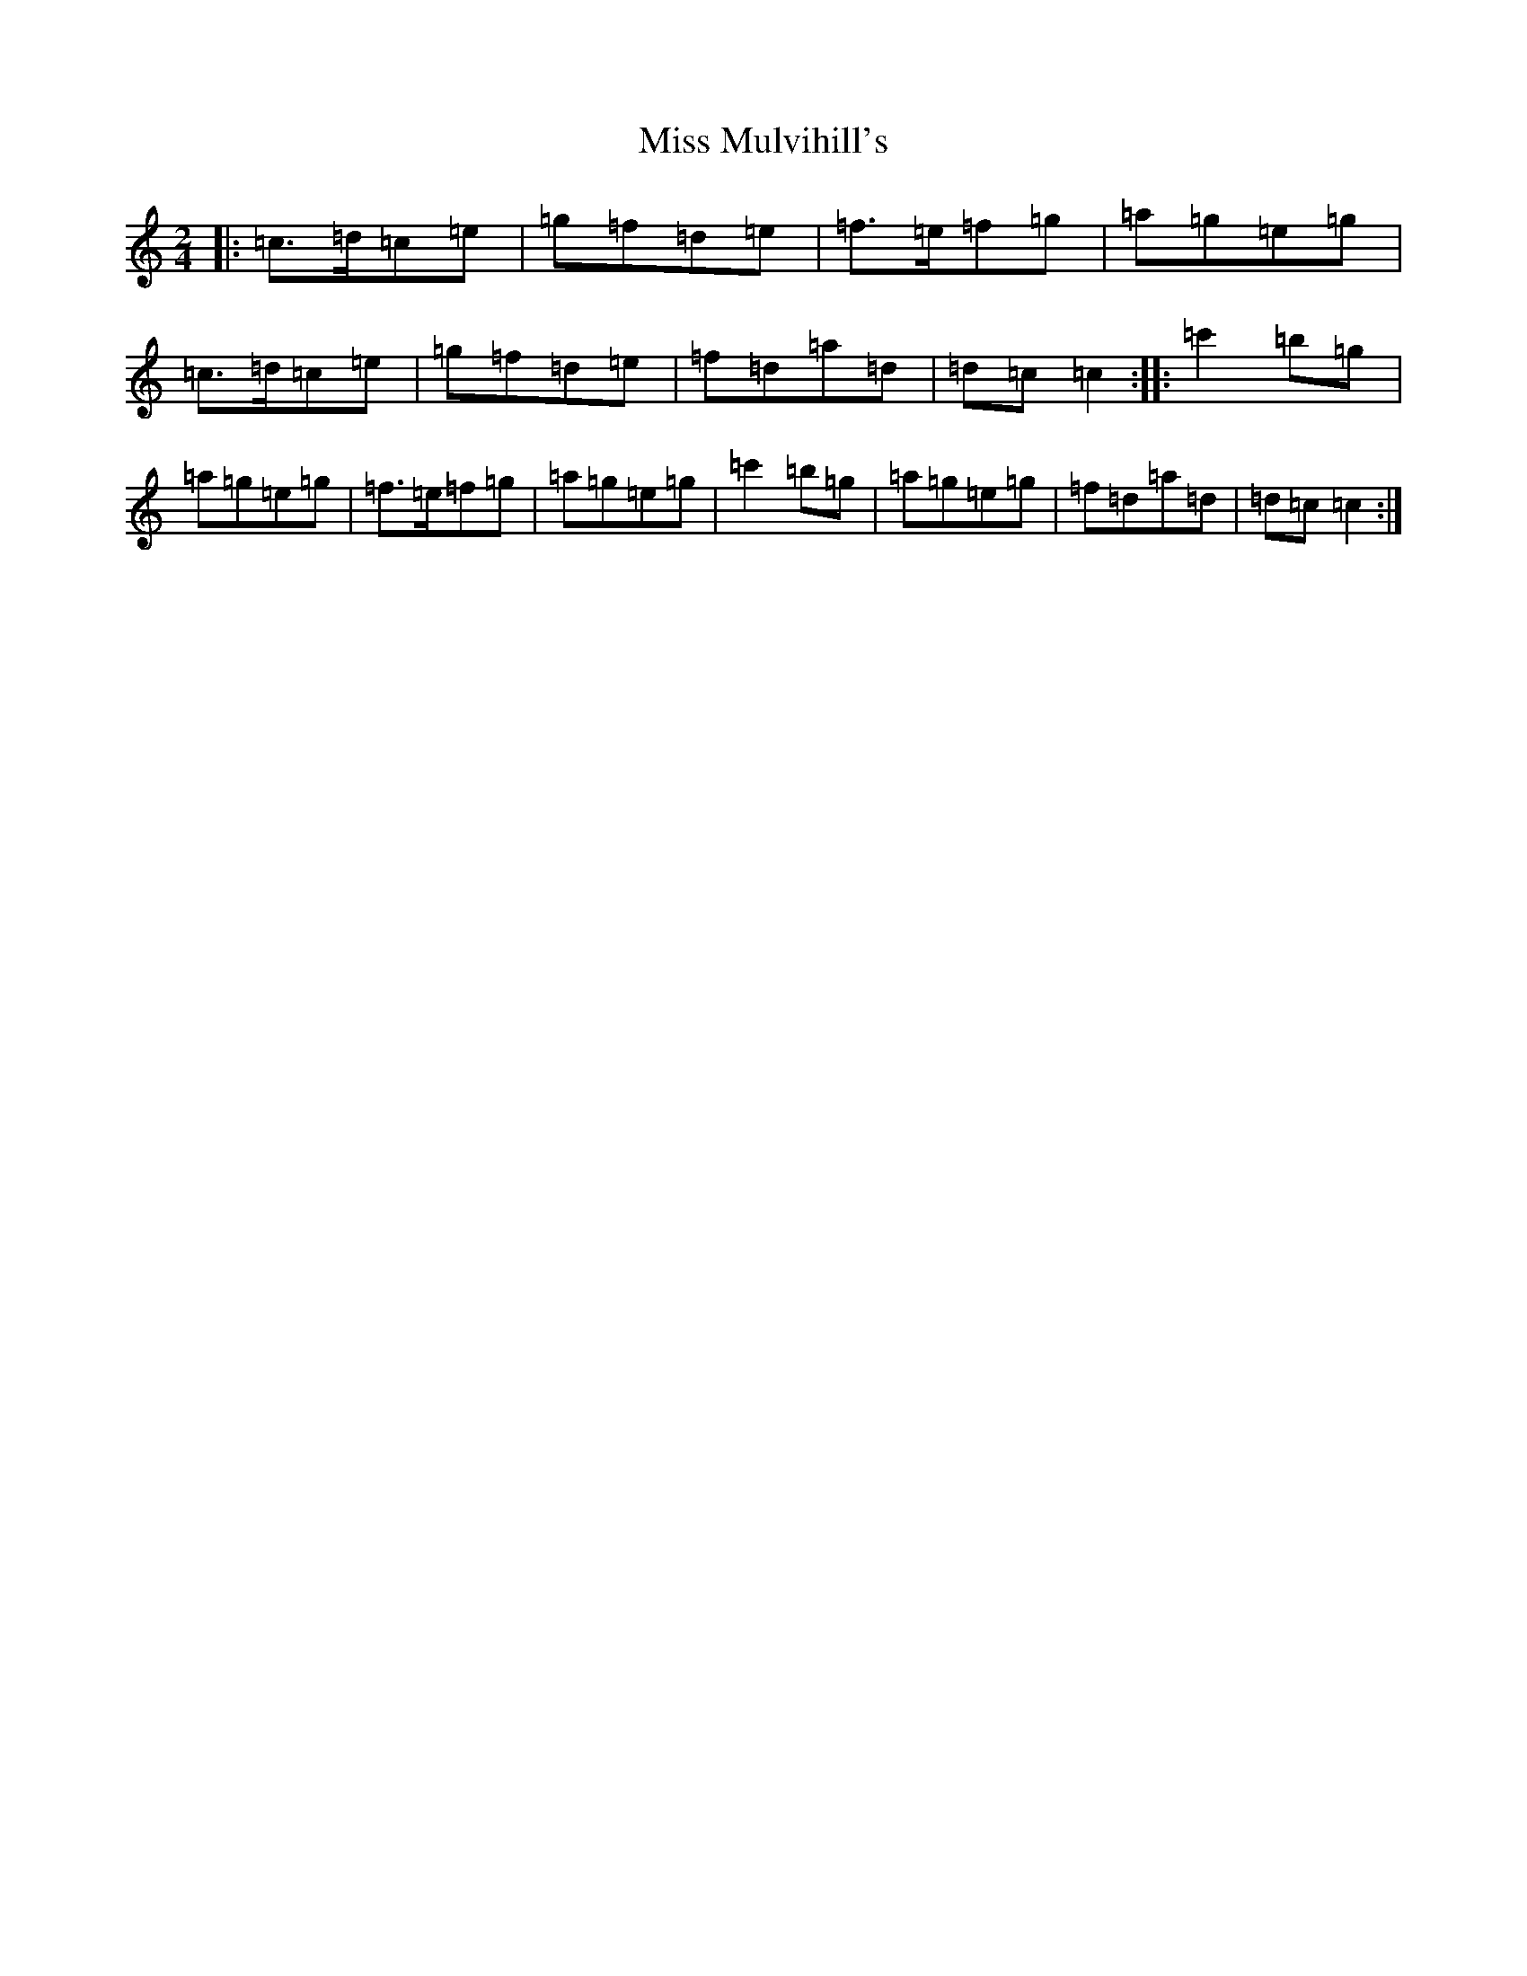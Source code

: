 X: 14398
T: Miss Mulvihill's
S: https://thesession.org/tunes/9204#setting9204
R: polka
M:2/4
L:1/8
K: C Major
|:=c>=d=c=e|=g=f=d=e|=f>=e=f=g|=a=g=e=g|=c>=d=c=e|=g=f=d=e|=f=d=a=d|=d=c=c2:||:=c'2=b=g|=a=g=e=g|=f>=e=f=g|=a=g=e=g|=c'2=b=g|=a=g=e=g|=f=d=a=d|=d=c=c2:|